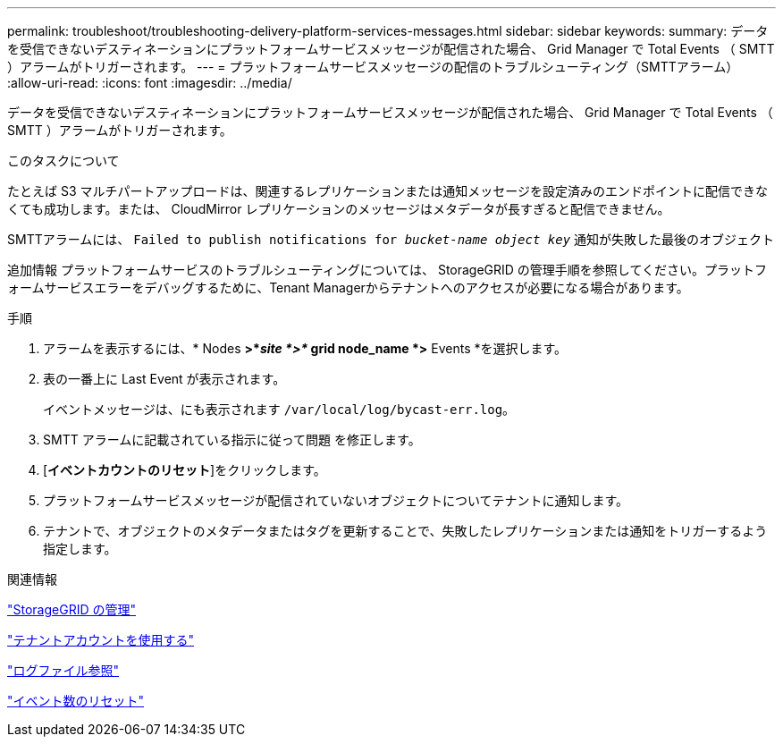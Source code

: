 ---
permalink: troubleshoot/troubleshooting-delivery-platform-services-messages.html 
sidebar: sidebar 
keywords:  
summary: データを受信できないデスティネーションにプラットフォームサービスメッセージが配信された場合、 Grid Manager で Total Events （ SMTT ）アラームがトリガーされます。 
---
= プラットフォームサービスメッセージの配信のトラブルシューティング（SMTTアラーム）
:allow-uri-read: 
:icons: font
:imagesdir: ../media/


[role="lead"]
データを受信できないデスティネーションにプラットフォームサービスメッセージが配信された場合、 Grid Manager で Total Events （ SMTT ）アラームがトリガーされます。

.このタスクについて
たとえば S3 マルチパートアップロードは、関連するレプリケーションまたは通知メッセージを設定済みのエンドポイントに配信できなくても成功します。または、 CloudMirror レプリケーションのメッセージはメタデータが長すぎると配信できません。

SMTTアラームには、 `Failed to publish notifications for _bucket-name object key_` 通知が失敗した最後のオブジェクト

追加情報 プラットフォームサービスのトラブルシューティングについては、 StorageGRID の管理手順を参照してください。プラットフォームサービスエラーをデバッグするために、Tenant Managerからテナントへのアクセスが必要になる場合があります。

.手順
. アラームを表示するには、* Nodes *>*_site *>*_ grid node_name *>* Events *を選択します。
. 表の一番上に Last Event が表示されます。
+
イベントメッセージは、にも表示されます `/var/local/log/bycast-err.log`。

. SMTT アラームに記載されている指示に従って問題 を修正します。
. [*イベントカウントのリセット*]をクリックします。
. プラットフォームサービスメッセージが配信されていないオブジェクトについてテナントに通知します。
. テナントで、オブジェクトのメタデータまたはタグを更新することで、失敗したレプリケーションまたは通知をトリガーするよう指定します。


.関連情報
link:../admin/index.html["StorageGRID の管理"]

link:../tenant/index.html["テナントアカウントを使用する"]

link:../monitor/logs-files-reference.html["ログファイル参照"]

link:../monitor/resetting-event-counts.html["イベント数のリセット"]
